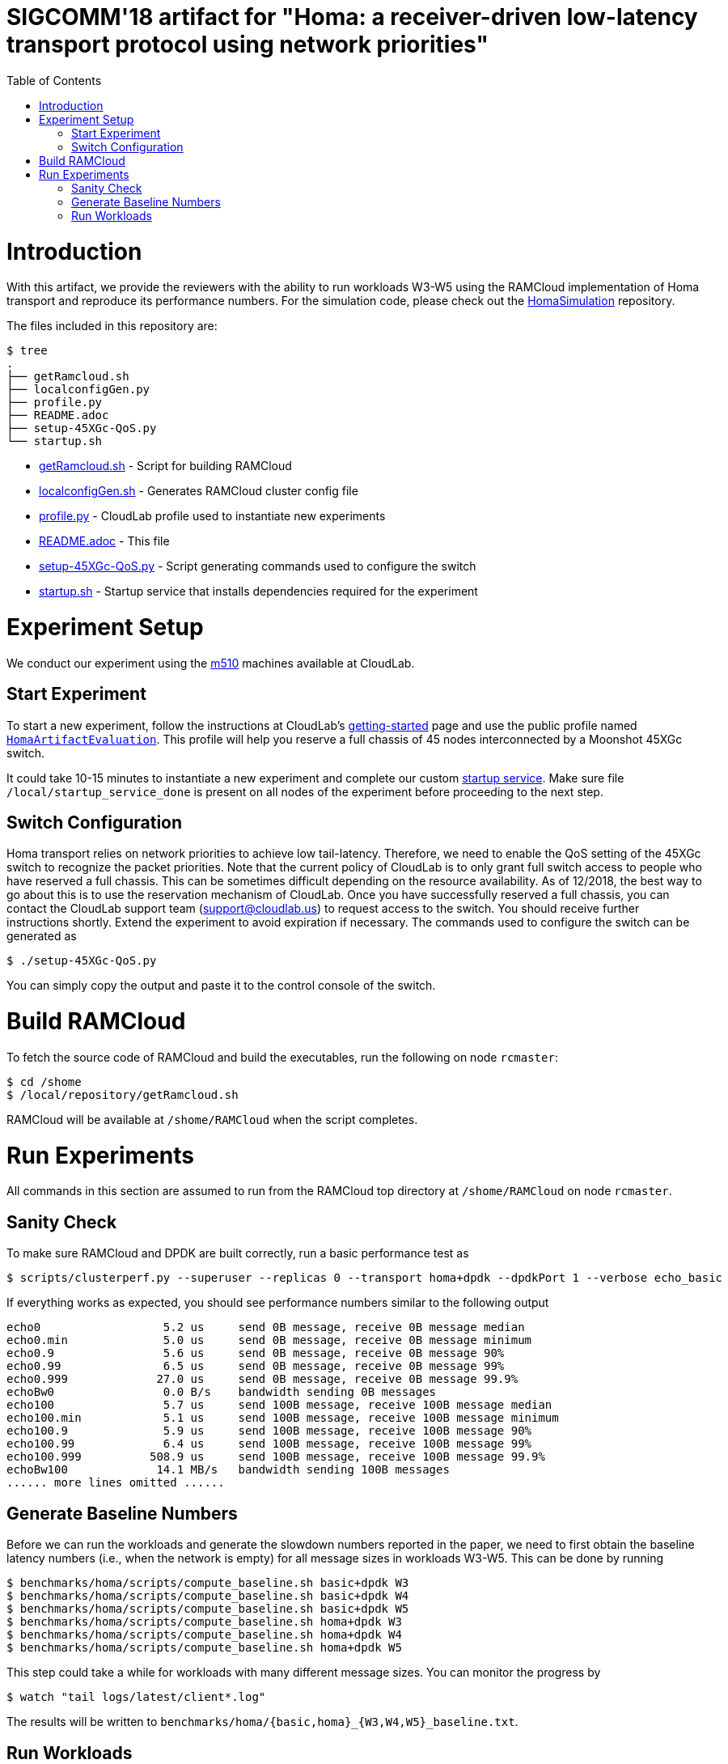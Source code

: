 = SIGCOMM'18 artifact for "Homa: a receiver-driven low-latency transport protocol using network priorities"
:toc:
:toc-placement!:

toc::[]

# Introduction

With this artifact, we provide the reviewers with the ability to run workloads W3-W5 using the RAMCloud implementation of Homa transport and reproduce its performance numbers. For the simulation code, please check out the https://github.com/PlatformLab/HomaSimulation/tree/omnet_simulations/RpcTransportDesign/OMNeT%2B%2BSimulation[HomaSimulation] repository.

The files included in this repository are:

```
$ tree
.
├── getRamcloud.sh
├── localconfigGen.py
├── profile.py
├── README.adoc
├── setup-45XGc-QoS.py
└── startup.sh
```

  * link:getRamcloud.sh[] - Script for building RAMCloud
  * link:localconfigGen.sh[] - Generates RAMCloud cluster config file
  * link:profile.py[] - CloudLab profile used to instantiate new experiments
  * link:README.adoc[] - This file
  * link:setup-45XGc-QoS.py[] - Script generating commands used to configure the switch
  * link:startup.sh[] - Startup service that installs dependencies required for the experiment

# Experiment Setup

We conduct our experiment using the http://docs.cloudlab.us/hardware.html#%28part._cloudlab-utah%29[m510] machines available at CloudLab.

## Start Experiment

To start a new experiment, follow the instructions at CloudLab's http://docs.cloudlab.us/getting-started.html[getting-started] page and use the public profile named https://www.cloudlab.us/show-profile.php?uuid=78fecaa7-cc3d-11e8-b338-90e2ba22fee4[`HomaArtifactEvaluation`]. This profile will help you reserve a full chassis of 45 nodes interconnected by a Moonshot 45XGc switch.

It could take 10-15 minutes to instantiate a new experiment and complete our custom https://github.com/PlatformLab/homa-paper-artifact/blob/master/startup.sh[startup service]. Make sure file `/local/startup_service_done` is present on all nodes of the experiment before proceeding to the next step.

## Switch Configuration

Homa transport relies on network priorities to achieve low tail-latency. Therefore, we need to enable the QoS setting of the 45XGc switch to recognize the packet priorities. Note that the current policy of CloudLab is to only grant full switch access to people who have reserved a full chassis. This can be sometimes difficult depending on the resource availability. As of 12/2018, the best way to go about this is to use the reservation mechanism of CloudLab. Once you have successfully reserved a full chassis, you can contact the CloudLab support team (support@cloudlab.us) to request access to the switch. You should receive further instructions shortly. Extend the experiment to avoid expiration if necessary. The commands used to configure the switch can be generated as
```
$ ./setup-45XGc-QoS.py 
```
You can simply copy the output and paste it to the control console of the switch.


# Build RAMCloud

To fetch the source code of RAMCloud and build the executables, run the following on node `rcmaster`:
```
$ cd /shome
$ /local/repository/getRamcloud.sh
```
RAMCloud will be available at `/shome/RAMCloud` when the script completes.

# Run Experiments

All commands in this section are assumed to run from the RAMCloud top directory at `/shome/RAMCloud` on node `rcmaster`.

## Sanity Check

To make sure RAMCloud and DPDK are built correctly, run a basic performance test as
```
$ scripts/clusterperf.py --superuser --replicas 0 --transport homa+dpdk --dpdkPort 1 --verbose echo_basic
```

If everything works as expected, you should see performance numbers similar to the following output
```
echo0                  5.2 us     send 0B message, receive 0B message median
echo0.min              5.0 us     send 0B message, receive 0B message minimum
echo0.9                5.6 us     send 0B message, receive 0B message 90%
echo0.99               6.5 us     send 0B message, receive 0B message 99%
echo0.999             27.0 us     send 0B message, receive 0B message 99.9%
echoBw0                0.0 B/s    bandwidth sending 0B messages
echo100                5.7 us     send 100B message, receive 100B message median
echo100.min            5.1 us     send 100B message, receive 100B message minimum
echo100.9              5.9 us     send 100B message, receive 100B message 90%
echo100.99             6.4 us     send 100B message, receive 100B message 99%
echo100.999          508.9 us     send 100B message, receive 100B message 99.9%
echoBw100             14.1 MB/s   bandwidth sending 100B messages
...... more lines omitted ......
```

## Generate Baseline Numbers

Before we can run the workloads and generate the slowdown numbers reported in the paper, we need to first obtain the baseline latency numbers (i.e., when the network is empty) for all message sizes in workloads W3-W5. This can be done by running
```
$ benchmarks/homa/scripts/compute_baseline.sh basic+dpdk W3
$ benchmarks/homa/scripts/compute_baseline.sh basic+dpdk W4
$ benchmarks/homa/scripts/compute_baseline.sh basic+dpdk W5
$ benchmarks/homa/scripts/compute_baseline.sh homa+dpdk W3
$ benchmarks/homa/scripts/compute_baseline.sh homa+dpdk W4
$ benchmarks/homa/scripts/compute_baseline.sh homa+dpdk W5
```
This step could take a while for workloads with many different message sizes. You can monitor the progress by
```
$ watch "tail logs/latest/client*.log"
```
The results will be written to `benchmarks/homa/{basic,homa}_{W3,W4,W5}_baseline.txt`.

## Run Workloads

To run a particular workload with various configurations (e.g. homa vs. basic, load factor, # priorites available, etc.), use the `run_workload.sh` script. This script will run the same workload using different configurations and compute the corresponding message slowdown numbers in the end. For example, the following command will run worload W3 with 16 nodes using different configurations with each configuration run taking 100 seconds:
```
$ benchmarks/homa/scripts/run_workload.sh W3 16 100
```

Each configuration run must be long enough to collect enough samples to compute 99-percentile tail latency for each message size. For W3 and W5, we recommend allocating at least one hour to each configuration run; for W4, 10 minutes should be enough.

Each invocation of the `run_workload.sh` script will create a unique directory that looks something like `homa_experiment_YYYYMMDDHHMMSS`. You can find the computed slowdown numbers (in `slowdownImpl.txt`), the raw message round-trip latency numbers (in `*_experiment.txt`), and some RAMCloud log files inside that directory.
